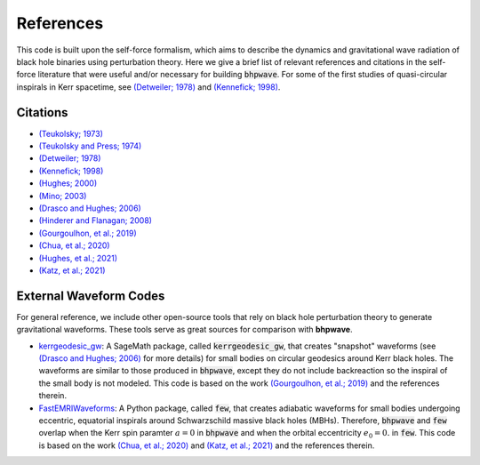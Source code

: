 References
==========

This code is built upon the self-force formalism, which aims to describe
the dynamics and gravitational wave radiation of black hole binaries using perturbation theory.
Here we give a brief list of relevant references and citations in the self-force literature
that were useful and/or necessary for building :code:`bhpwave`. For some of the first studies of
quasi-circular inspirals in Kerr spacetime, see `(Detweiler; 1978)`_ and `(Kennefick; 1998)`_.

Citations
---------

* `(Teukolsky; 1973)`_
* `(Teukolsky and Press; 1974)`_
* `(Detweiler; 1978)`_
* `(Kennefick; 1998)`_
* `(Hughes; 2000)`_
* `(Mino; 2003)`_
* `(Drasco and Hughes; 2006)`_
* `(Hinderer and Flanagan; 2008)`_
* `(Gourgoulhon, et al.; 2019)`_
* `(Chua, et al.; 2020)`_
* `(Hughes, et al.; 2021)`_
* `(Katz, et al.; 2021)`_

External Waveform Codes
-----------------------

For general reference, we include other open-source tools that rely on black hole perturbation theory to generate
gravitational waveforms. These tools serve as great sources for comparison with **bhpwave**.

*   `kerrgeodesic_gw`_: A SageMath package, called :code:`kerrgeodesic_gw`, that creates "snapshot" waveforms (see `(Drasco and Hughes; 2006)`_ for more details) for small bodies on circular
    geodesics around Kerr black holes. The waveforms are similar to those produced in :code:`bhpwave`, except
    they do not include backreaction so the inspiral of the small body is not modeled. This code is based
    on the work `(Gourgoulhon, et al.; 2019)`_ and the references therein.

*   `FastEMRIWaveforms`_: A Python package, called :code:`few`, that creates adiabatic waveforms for small bodies
    undergoing eccentric, equatorial inspirals around Schwarzschild massive black holes (MBHs).
    Therefore, :code:`bhpwave` and :code:`few` overlap when the Kerr spin paramter :math:`a=0` in :code:`bhpwave` and when
    the orbital eccentricity :math:`e_0 = 0.` in :code:`few`. This code is based on the work 
    `(Chua, et al.; 2020)`_ and `(Katz, et al.; 2021)`_ and the references therein.

.. _FastEMRIWaveforms: https://bhptoolkit.org/FastEMRIWaveforms/
.. _kerrgeodesic_gw: https://sagemanifolds.obspm.fr/kerrgeodesic_gw/reference/


.. _(Teukolsky; 1973): https://ui.adsabs.harvard.edu/abs/1973ApJ...185..635T/abstract
.. _(Teukolsky and Press; 1974): https://ui.adsabs.harvard.edu/abs/1974ApJ...193..443T/abstract
.. _(Detweiler; 1978): https://ui.adsabs.harvard.edu/abs/1978ApJ...225..687D/abstract
.. _(Kennefick; 1998): https://journals.aps.org/prd/abstract/10.1103/PhysRevD.58.064012
.. _(Hughes; 2000): https://arxiv.org/abs/gr-qc/9910091
.. _(Mino; 2003): https://arxiv.org/abs/gr-qc/0302075
.. _(Drasco and Hughes; 2006): https://arxiv.org/abs/gr-qc/9910091
.. _(Hinderer and Flanagan; 2008): https://arxiv.org/abs/0805.3337
.. _(Gourgoulhon, et al.; 2019): https://www.aanda.org/articles/aa/abs/2019/07/aa35406-19/aa35406-19.html
.. _(Chua, et al.; 2020): https://arxiv.org/abs/2008.06071
.. _(Hughes, et al.; 2021): https://arxiv.org/abs/2102.02713
.. _(Katz, et al.; 2021): https://arxiv.org/abs/2104.04582